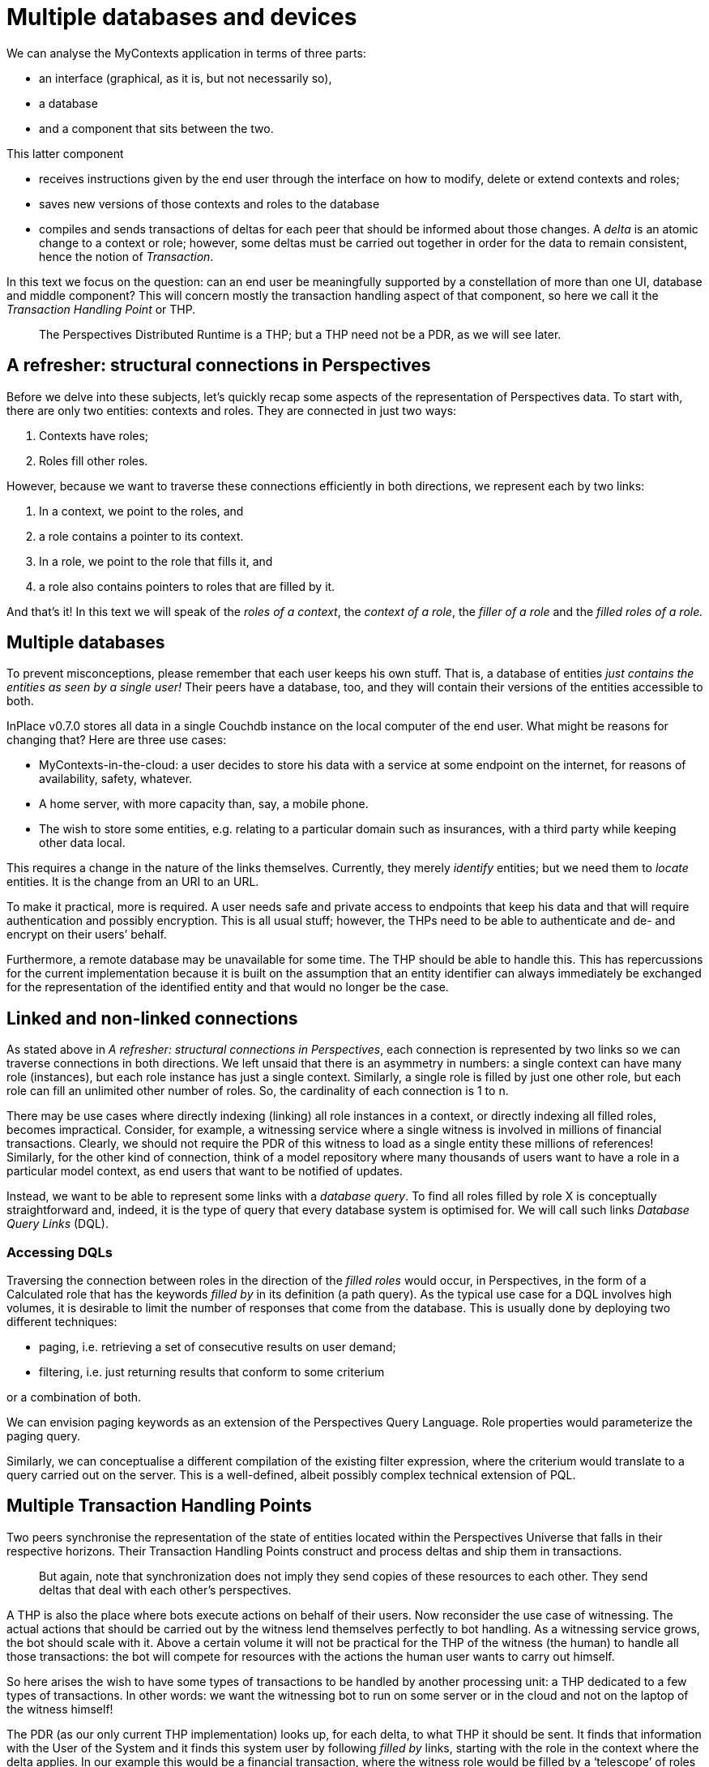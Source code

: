 [multipage-level=3]
[desc="A single user might have several devices she wants to use MyContexts with. In this chapter we discuss the intricacies involved in that for the distributed application the PDR is."]
= Multiple databases and devices

We can analyse the MyContexts application in terms of three parts:

* an interface (graphical, as it is, but not necessarily so),
* a database
* and a component that sits between the two.

This latter component

* receives instructions given by the end user through the interface on how to modify, delete or extend contexts and roles;
* saves new versions of those contexts and roles to the database
* compiles and sends transactions of deltas for each peer that should be informed about those changes. A _delta_ is an atomic change to a context or role; however, some deltas must be carried out together in order for the data to remain consistent, hence the notion of _Transaction_.

In this text we focus on the question: can an end user be meaningfully supported by a constellation of more than one UI, database and middle component? This will concern mostly the transaction handling aspect of that component, so here we call it the _Transaction Handling Point_ or THP.

[quote]
The Perspectives Distributed Runtime is a THP; but a THP need not be a PDR, as we will see later.

== A refresher: structural connections in Perspectives

Before we delve into these subjects, let’s quickly recap some aspects of the representation of Perspectives data. To start with, there are only two entities: contexts and roles. They are connected in just two ways:

[arabic]
. Contexts have roles;
. Roles fill other roles.

However, because we want to traverse these connections efficiently in both directions, we represent each by two links:

[arabic]
. In a context, we point to the roles, and
. a role contains a pointer to its context.
. In a role, we point to the role that fills it, and
. a role also contains pointers to roles that are filled by it.

And that’s it! In this text we will speak of the _roles of a context_, the _context of a role_, the _filler of a role_ and the _filled roles of a role._

== Multiple databases

To prevent misconceptions, please remember that each user keeps his own stuff. That is, a database of entities _just contains the entities as seen by a single user!_ Their peers have a database, too, and they will contain their versions of the entities accessible to both.

InPlace v0.7.0 stores all data in a single Couchdb instance on the local computer of the end user. What might be reasons for changing that? Here are three use cases:

* MyContexts-in-the-cloud: a user decides to store his data with a service at some endpoint on the internet, for reasons of availability, safety, whatever.
* A home server, with more capacity than, say, a mobile phone.
* The wish to store some entities, e.g. relating to a particular domain such as insurances, with a third party while keeping other data local.

This requires a change in the nature of the links themselves. Currently, they merely _identify_ entities; but we need them to _locate_ entities. It is the change from an URI to an URL.

To make it practical, more is required. A user needs safe and private access to endpoints that keep his data and that will require authentication and possibly encryption. This is all usual stuff; however, the THPs need to be able to authenticate and de- and encrypt on their users’ behalf.

Furthermore, a remote database may be unavailable for some time. The THP should be able to handle this. This has repercussions for the current implementation because it is built on the assumption that an entity identifier can always immediately be exchanged for the representation of the identified entity and that would no longer be the case.

== Linked and non-linked connections

As stated above in _A refresher: structural connections in Perspectives_, each connection is represented by two links so we can traverse connections in both directions. We left unsaid that there is an asymmetry in numbers: a single context can have many role (instances), but each role instance has just a single context. Similarly, a single role is filled by just one other role, but each role can fill an unlimited other number of roles. So, the cardinality of each connection is 1 to n.

There may be use cases where directly indexing (linking) all role instances in a context, or directly indexing all filled roles, becomes impractical. Consider, for example, a witnessing service where a single witness is involved in millions of financial transactions. Clearly, we should not require the PDR of this witness to load as a single entity these millions of references! Similarly, for the other kind of connection, think of a model repository where many thousands of users want to have a role in a particular model context, as end users that want to be notified of updates.

Instead, we want to be able to represent some links with a _database query_. To find all roles filled by role X is conceptually straightforward and, indeed, it is the type of query that every database system is optimised for. We will call such links _Database Query Links_ (DQL).

=== Accessing DQLs

Traversing the connection between roles in the direction of the _filled roles_ would occur, in Perspectives, in the form of a Calculated role that has the keywords _filled by_ in its definition (a path query). As the typical use case for a DQL involves high volumes, it is desirable to limit the number of responses that come from the database. This is usually done by deploying two different techniques:

* paging, i.e. retrieving a set of consecutive results on user demand;
* filtering, i.e. just returning results that conform to some criterium

or a combination of both.

We can envision paging keywords as an extension of the Perspectives Query Language. Role properties would parameterize the paging query.

Similarly, we can conceptualise a different compilation of the existing filter expression, where the criterium would translate to a query carried out on the server. This is a well-defined, albeit possibly complex technical extension of PQL.

== Multiple Transaction Handling Points

Two peers synchronise the representation of the state of entities located within the Perspectives Universe that falls in their respective horizons. Their Transaction Handling Points construct and process deltas and ship them in transactions.

[quote]
But again, note that synchronization does not imply they send copies of these resources to each other. They send deltas that deal with each other’s perspectives.

A THP is also the place where bots execute actions on behalf of their users. Now reconsider the use case of witnessing. The actual actions that should be carried out by the witness lend themselves perfectly to bot handling. As a witnessing service grows, the bot should scale with it. Above a certain volume it will not be practical for the THP of the witness (the human) to handle all those transactions: the bot will compete for resources with the actions the human user wants to carry out himself.

So here arises the wish to have some types of transactions to be handled by another processing unit: a THP dedicated to a few types of transactions. In other words: we want the witnessing bot to run on some server or in the cloud and not on the laptop of the witness himself!

The PDR (as our only current THP implementation) looks up, for each delta, to what THP it should be sent. It finds that information with the User of the System and it finds this system user by following _filled by_ links, starting with the role in the context where the delta applies. In our example this would be a financial transaction, where the witness role would be filled by a ‘telescope’ of roles that bottoms out in the system user of the employee designated responsible for the service by his employer.

To paint the picture in a little more detail, let’s assume that we have a company context (WeWitness), with Employee roles, with a WitnessEmployee role in the actual WitnessingDepartment, with WitnessContract contexts with a customer role and a Witness role. We then would have the following telescope:

* Witness in FinancialTransaction
* Witness in WitnessContract
* WitnessEmployee role in the WitnessingDepartment
* Employee role in WeWitness
* User role in System.

Conceptually it is simple to add THP properties to the WitnessEmployee role that will _shadow_ the THP properties in the User role. So when the PDR of a client looks up the THP properties starting from the FinancialTransaction, it will find the location of the THP that is run on WeWitness’s high volume servers. The transaction of deltas will be sent to that server.

=== A THP that is not a PDR

The service that executes the bot actions on behalf of the WitnessEmployee needs not be implemented as a full Perspectives Distributed Runtime. We know, by design, exactly what the form of the transactions is that it receives and that it must send. The actual processing is extremely simple. So we can write such a service in any language, as long as it accepts and produces the correct transactions for this use case.

Such simplifications will bring great scaling benefits.

=== A use case for Database Query Link

As the number of financial transactions grows, it will soon be impractical to represent the filled roles link in the WitnessEmployee role with a list of all those filled Witness in FinancialTransaction roles. So here we have a perfect use case for a DQL.

== Multiple User Interfaces

Actually, the PDR v0.7.0 is fully prepared for multiple GUI’s. In the near future we will have a version that runs the PDR as a Web Worker in the browser. Pages on multiple tabs or windows will then be as many clients for that single THP.

== Multiple devices

Useful as multiple UI’s can be, in order to be able to use MyContexts seamlessly on both laptops and mobiles, for example, another setup is required. One such setup would be to run a THP as a service and just run the clients locally. While this is perfectly defendable, scaling the service might become a challenge as a generic THP is quite resource-hungry.

Another setup would be to run UI and THP locally but store data in a place that can be accessed from multiple devices. Again, a commercial service on the internet might be a solution; but so might be a home server.

=== Database subscription service required

However, this introduces another functional requirement for the database (and some extra handling by the THP). This is because MyContexts operates according to a _what you see is what you have_ principle. To be more precise: the contexts and roles visible on screen are guaranteed to be a faithful representation of the state of that part of the Perspectives Universe.

Now consider the situation where an end user enters, for example, an utterance in a chat, using his mobile phone. Were his laptop to show the same chat, his words would not appear automatically there, too. This is because the update of the GUI is driven by transactions. Let’s delve into this a little deeper.

When chatting on his mobile, the end user clearly wants to receive his answers there – not on his laptop. We have seen above that we may specify different THP’s for various user roles, but in the end a transaction is sent to just one such THP. So the mobile should receive the chat-related transactions while the end user is on it – and that leaves the laptop in the dark.

We can remedy that situation by requiring the database to offer a subscription service that provides the subscribing THP with a stream of modified, new and deleted entities. On receiving such a changed entity, a THP would compare the arriving entity with its existing version, work out the difference in terms of new deltas and then check its dependency administration to see if one of its GUI clients has subscribed to a query for which the delta is an assumption.

So, to return to our example setup, the laptop would subscribe to the database and be informed of new utterances. As its GUI client has an active query regarding these utterances, the PDR would re-run the query as soon as the database sends a new one.

=== What is the active THP?

Notice that a new notion has crept into our discussion: that of a THP that can be the intended receiver of transactions or not, _based on the device the end user is handling_. This is a subtle notion and its implementation is not trivial. For what is ‘handling’? When two devices are simultaneously active, how should peers know where to send a transaction?

There are no easy answers here. For the time being, we will satisfy ourself by a simple priority list, combined with a notion of being available or not. Each peer will come to send transactions to the same THP, based on this approach.

Notice that while the priority list is stable and can suitable represented in Perspectives itself in terms of contexts and roles, this is not the case for availability. Preferably the channel we use for sending transactions would handle this issue(see <<State and Notification>> for a notion of _availability_ that could be useful for this issue).

=== Analysis: why each transaction is handled only once

Could the same transaction be handled by multiple THP’s? Executing a same delta a second time is an idempotent operation, so at first sight it seems harmless to have two THP’s handle the same transaction (but notice that storing the same value twice in a database need not be idempotent!). But changes can trigger bot rules and thereby change the Perspectives Universe again. Care is taken, in the design and implementation of the Perspectives language, to provide a clear and deterministic semantics to these operations. However, having multiple processors carry out the same process, interleaving the results in unpredictable order (due to varying transport times) probably really complicates these issues. And each THP will compile the same transactions and send them on to the relevant peers, where the process might trigger yet more consequences, etc.

For that reason, we will require that just a single THP handles a particular transaction.

== Modelling freedom

The exploration above gives us considerable leeway for modelling, because we can see several techniques on the horizon that will make models practical that otherwise might seem wieldy and inefficient. The model repository is an example. The most straightforward way to describe the exchange and exploitation of models would give the modeller and the end user a role in some context that represents a particular model. That context would obviously also include a role for the model itself, in its various versions. We would further include some constructs to record end user payments for the model, etc.

But this would quickly become a burden for the author of a popular model. His THP would become buried under thousands of end user in the role of client. Update information would have to spread to them, invoices, etc., in volumes that could grow into a problem for the modellers laptop.

We now know that we can ‘offload’ such transaction handling to dedicated servers. This is exactly the business use case for repositories as a kind of app store, their raison d’ etre.

In other words, by implementing the above features, we further separate the conceptual modelling of co-operation from issues of scaling and deployment.
